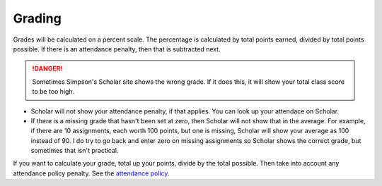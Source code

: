 Grading
^^^^^^^

Grades will be calculated on a percent scale. The percentage is calculated by
total points earned, divided by total points possible. If there is an attendance
penalty, then that is subtracted next.

.. danger:: Sometimes Simpson's Scholar site shows the wrong grade.
    If it does this, it will show your total class
    score to be too high.

* Scholar will not show your attendance penalty, if that applies. You can look
  up your attendace on Scholar.
* If there is a missing grade that hasn't been set at zero, then Scholar will
  not show that in the average. For example, if there are 10 assignments, each
  worth 100 points, but one is missing, Scholar will show your average as 100
  instead of 90. I do try to go back and enter zero on missing assignments so
  Scholar shows the correct grade, but sometimes that isn't practical.

If you want to calculate your grade, total up your points, divide by the total possible.
Then take into account any attendance policy penalty.
See the `attendance policy <#attendance-participation-policy>`_.
